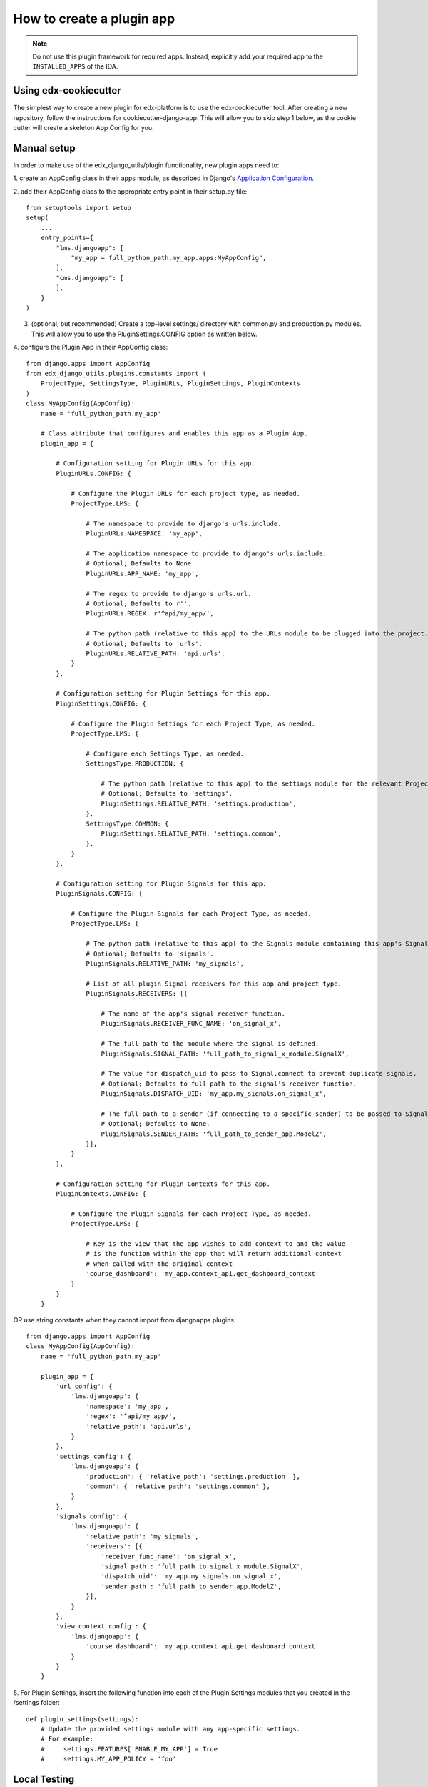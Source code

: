 How to create a plugin app
==========================

.. note:: Do not use this plugin framework for required apps. Instead, explicitly add your required app to the ``INSTALLED_APPS`` of the IDA.

Using edx-cookiecutter
^^^^^^^^^^^^^^^^^^^^^^
The simplest way to create a new plugin for edx-platform is to use the edx-cookiecutter tool. After creating a new repository, follow the instructions for cookiecutter-django-app. This will allow you to skip step 1 below, as the cookie cutter will create a skeleton App Config for you.

Manual setup
^^^^^^^^^^^^

In order to make use of the edx_django_utils/plugin functionality, new plugin apps need to:

1. create an AppConfig class in their apps module, as described in Django's
`Application Configuration <https://docs.djangoproject.com/en/2.0/ref/applications/#django.apps.AppConfig>`_.

2. add their AppConfig class to the appropriate entry point in their setup.py
file::

   from setuptools import setup
   setup(
       ...
       entry_points={
           "lms.djangoapp": [
               "my_app = full_python_path.my_app.apps:MyAppConfig",
           ],
           "cms.djangoapp": [
           ],
       }
   )

3. (optional, but recommended) Create a top-level settings/ directory with common.py and production.py modules. This will allow you to use the PluginSettings.CONFIG option as written below.

4. configure the Plugin App in their AppConfig
class::

   from django.apps import AppConfig
   from edx_django_utils.plugins.constants import (
       ProjectType, SettingsType, PluginURLs, PluginSettings, PluginContexts
   )
   class MyAppConfig(AppConfig):
       name = 'full_python_path.my_app'

       # Class attribute that configures and enables this app as a Plugin App.
       plugin_app = {

           # Configuration setting for Plugin URLs for this app.
           PluginURLs.CONFIG: {

               # Configure the Plugin URLs for each project type, as needed.
               ProjectType.LMS: {

                   # The namespace to provide to django's urls.include.
                   PluginURLs.NAMESPACE: 'my_app',

                   # The application namespace to provide to django's urls.include.
                   # Optional; Defaults to None.
                   PluginURLs.APP_NAME: 'my_app',

                   # The regex to provide to django's urls.url.
                   # Optional; Defaults to r''.
                   PluginURLs.REGEX: r'^api/my_app/',

                   # The python path (relative to this app) to the URLs module to be plugged into the project.
                   # Optional; Defaults to 'urls'.
                   PluginURLs.RELATIVE_PATH: 'api.urls',
               }
           },

           # Configuration setting for Plugin Settings for this app.
           PluginSettings.CONFIG: {

               # Configure the Plugin Settings for each Project Type, as needed.
               ProjectType.LMS: {

                   # Configure each Settings Type, as needed.
                   SettingsType.PRODUCTION: {

                       # The python path (relative to this app) to the settings module for the relevant Project Type and Settings Type.
                       # Optional; Defaults to 'settings'.
                       PluginSettings.RELATIVE_PATH: 'settings.production',
                   },
                   SettingsType.COMMON: {
                       PluginSettings.RELATIVE_PATH: 'settings.common',
                   },
               }
           },

           # Configuration setting for Plugin Signals for this app.
           PluginSignals.CONFIG: {

               # Configure the Plugin Signals for each Project Type, as needed.
               ProjectType.LMS: {

                   # The python path (relative to this app) to the Signals module containing this app's Signal receivers.
                   # Optional; Defaults to 'signals'.
                   PluginSignals.RELATIVE_PATH: 'my_signals',

                   # List of all plugin Signal receivers for this app and project type.
                   PluginSignals.RECEIVERS: [{

                       # The name of the app's signal receiver function.
                       PluginSignals.RECEIVER_FUNC_NAME: 'on_signal_x',

                       # The full path to the module where the signal is defined.
                       PluginSignals.SIGNAL_PATH: 'full_path_to_signal_x_module.SignalX',

                       # The value for dispatch_uid to pass to Signal.connect to prevent duplicate signals.
                       # Optional; Defaults to full path to the signal's receiver function.
                       PluginSignals.DISPATCH_UID: 'my_app.my_signals.on_signal_x',

                       # The full path to a sender (if connecting to a specific sender) to be passed to Signal.connect.
                       # Optional; Defaults to None.
                       PluginSignals.SENDER_PATH: 'full_path_to_sender_app.ModelZ',
                   }],
               }
           },

           # Configuration setting for Plugin Contexts for this app.
           PluginContexts.CONFIG: {

               # Configure the Plugin Signals for each Project Type, as needed.
               ProjectType.LMS: {

                   # Key is the view that the app wishes to add context to and the value
                   # is the function within the app that will return additional context
                   # when called with the original context
                   'course_dashboard': 'my_app.context_api.get_dashboard_context'
               }
           }
       }

OR use string constants when they cannot import from djangoapps.plugins::

   from django.apps import AppConfig
   class MyAppConfig(AppConfig):
       name = 'full_python_path.my_app'

       plugin_app = {
           'url_config': {
               'lms.djangoapp': {
                   'namespace': 'my_app',
                   'regex': '^api/my_app/',
                   'relative_path': 'api.urls',
               }
           },
           'settings_config': {
               'lms.djangoapp': {
                   'production': { 'relative_path': 'settings.production' },
                   'common': { 'relative_path': 'settings.common' },
               }
           },
           'signals_config': {
               'lms.djangoapp': {
                   'relative_path': 'my_signals',
                   'receivers': [{
                       'receiver_func_name': 'on_signal_x',
                       'signal_path': 'full_path_to_signal_x_module.SignalX',
                       'dispatch_uid': 'my_app.my_signals.on_signal_x',
                       'sender_path': 'full_path_to_sender_app.ModelZ',
                   }],
               }
           },
           'view_context_config': {
               'lms.djangoapp': {
                   'course_dashboard': 'my_app.context_api.get_dashboard_context'
               }
           }
       }

5. For Plugin Settings, insert the following function into each of the Plugin
Settings modules that you created in the /settings folder::

   def plugin_settings(settings):
       # Update the provided settings module with any app-specific settings.
       # For example:
       #     settings.FEATURES['ENABLE_MY_APP'] = True
       #     settings.MY_APP_POLICY = 'foo'



Local Testing
^^^^^^^^^^^^^
To test your plugin locally with edx-platform, exec into a running lms or cms container and run ``make requirements`` followed by ``pip install git+https://github.com/me/myrepo@mybranch``.

Then, open a shell using ``./manage.py lms shell`` and run::

>>> from django.apps import apps
>>> [app.verbose_name for app in apps.get_app_configs()]

You should see your app in the printed output.

Another easy way to test if your plugin is installed correctly is to create a simple management command within your plugin. If the plugin is installed correctly into edx-platform, you should be able to run this management command from within the lms or cms container.


Installing A Private Plugin (edX.org only)
^^^^^^^^^^^^^^^^^^^^^^^^^^^^^^^^^^^^^^^^^^

See `How to add private requirements to edx-platform <https://2u-internal.atlassian.net/wiki/spaces/AT/pages/396034066/How+to+add+private+requirements+to+edx-platform>`_ (private link).
